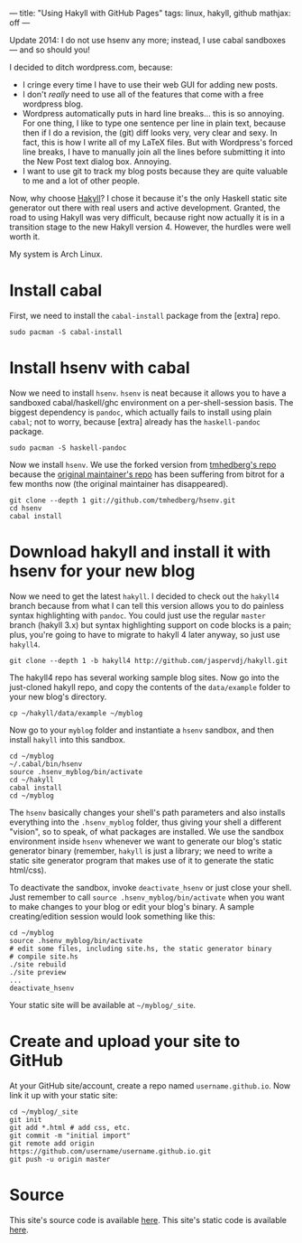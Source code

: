---
title: "Using Hakyll with GitHub Pages"
tags: linux, hakyll, github
mathjax: off
---

#+STARTUP: indent showall
#+OPTIONS: ^:nil

Update 2014: I do not use hsenv any more; instead, I use cabal sandboxes
--- and so should you!

I decided to ditch wordpress.com, because:

- I cringe every time I have to use their web GUI for adding new posts.
- I don't /really/ need to use all of the features that come with a free
  wordpress blog.
- Wordpress automatically puts in hard line breaks... this is so
  annoying. For one thing, I like to type one sentence per line in plain
  text, because then if I do a revision, the (git) diff looks very, very
  clear and sexy. In fact, this is how I write all of my LaTeX files.
  But with Wordpress's forced line breaks, I have to manually join all
  the lines before submitting it into the New Post text dialog box.
  Annoying.
- I want to use git to track my blog posts because they are quite
  valuable to me and a lot of other people.

Now, why choose [[http://jaspervdj.be/hakyll/][Hakyll]]? I chose it
because it's the only Haskell static site generator out there with real
users and active development. Granted, the road to using Hakyll was very
difficult, because right now actually it is in a transition stage to the
new Hakyll version 4. However, the hurdles were well worth it.

My system is Arch Linux.

* Install cabal
   :PROPERTIES:
   :CUSTOM_ID: install-cabal
   :END:

First, we need to install the =cabal-install= package from the [extra]
repo.

#+BEGIN_EXAMPLE
  sudo pacman -S cabal-install
#+END_EXAMPLE

* Install hsenv with cabal
   :PROPERTIES:
   :CUSTOM_ID: install-hsenv-with-cabal
   :END:

Now we need to install =hsenv=. =hsenv= is neat because it allows you to
have a sandboxed cabal/haskell/ghc environment on a per-shell-session
basis. The biggest dependency is =pandoc=, which actually fails to
install using plain =cabal=; not to worry, because [extra] already has
the =haskell-pandoc= package.

#+BEGIN_EXAMPLE
  sudo pacman -S haskell-pandoc
#+END_EXAMPLE

Now we install =hsenv=. We use the forked version from
[[https://github.com/tmhedberg/hsenv][tmhedberg's repo]] because the
[[https://github.com/Paczesiowa/hsenv][original maintainer's repo]] has
been suffering from bitrot for a few months now (the original maintainer
has disappeared).

#+BEGIN_SRC
  git clone --depth 1 git://github.com/tmhedberg/hsenv.git
  cd hsenv
  cabal install
#+END_SRC

* Download hakyll and install it with hsenv for your new blog
   :PROPERTIES:
   :CUSTOM_ID: download-hakyll-and-install-it-with-hsenv-for-your-new-blog
   :END:

Now we need to get the latest =hakyll=. I decided to check out the
=hakyll4= branch because from what I can tell this version allows you to
do painless syntax highlighting with =pandoc=. You could just use the
regular =master= branch (hakyll 3.x) but syntax highlighting support on
code blocks is a pain; plus, you're going to have to migrate to hakyll 4
later anyway, so just use =hakyll4=.

#+BEGIN_EXAMPLE
  git clone --depth 1 -b hakyll4 http://github.com/jaspervdj/hakyll.git
#+END_EXAMPLE

The hakyll4 repo has several working sample blog sites. Now go into the
just-cloned hakyll repo, and copy the contents of the =data/example=
folder to your new blog's directory.

#+BEGIN_EXAMPLE
  cp ~/hakyll/data/example ~/myblog
#+END_EXAMPLE

Now go to your =myblog= folder and instantiate a =hsenv= sandbox, and
then install =hakyll= into this sandbox.

#+BEGIN_SRC
  cd ~/myblog
  ~/.cabal/bin/hsenv
  source .hsenv_myblog/bin/activate
  cd ~/hakyll
  cabal install
  cd ~/myblog
#+END_SRC

The =hsenv= basically changes your shell's path parameters and also
installs everything into the =.hsenv_myblog= folder, thus giving your
shell a different "vision", so to speak, of what packages are installed.
We use the sandbox environment inside =hsenv= whenever we want to
generate our blog's static generator binary (remember, =hakyll= is just
a library; we need to write a static site generator program that makes
use of it to generate the static html/css).

To deactivate the sandbox, invoke =deactivate_hsenv= or just close your
shell. Just remember to call =source .hsenv_myblog/bin/activate= when
you want to make changes to your blog or edit your blog's binary. A
sample creating/edition session would look something like this:

#+BEGIN_SRC
  cd ~/myblog
  source .hsenv_myblog/bin/activate
  # edit some files, including site.hs, the static generator binary
  # compile site.hs
  ./site rebuild
  ./site preview
  ...
  deactivate_hsenv
#+END_SRC

Your static site will be available at =~/myblog/_site=.

* Create and upload your site to GitHub
   :PROPERTIES:
   :CUSTOM_ID: create-and-upload-your-site-to-github
   :END:

At your GitHub site/account, create a repo named =username.github.io=.
Now link it up with your static site:

#+BEGIN_SRC
  cd ~/myblog/_site
  git init
  git add *.html # add css, etc.
  git commit -m "initial import"
  git remote add origin https://github.com/username/username.github.io.git
  git push -u origin master
#+END_SRC

* Source
   :PROPERTIES:
   :CUSTOM_ID: source
   :END:

This site's source code is available [[https://github.com/listx/listx_blog][here]]. This site's static code is available [[https://github.com/listx/listx.github.io][here]].
